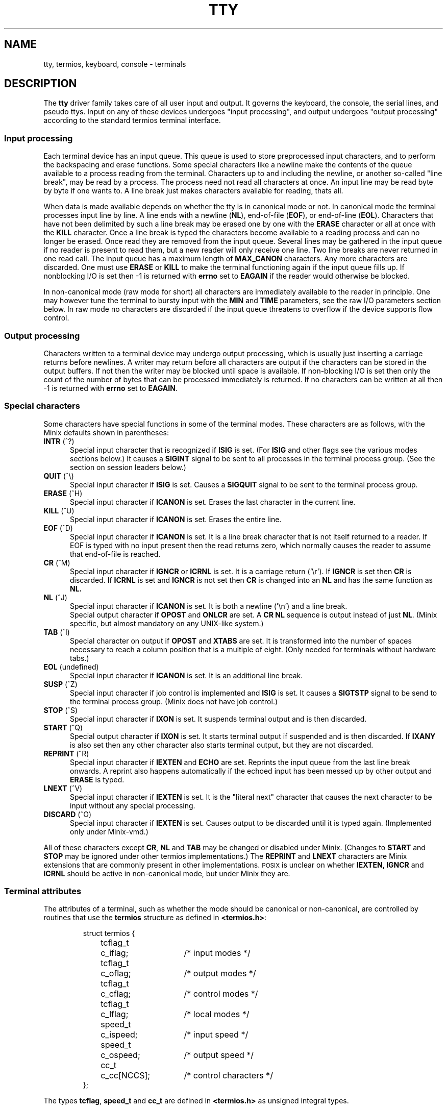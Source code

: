 .TH TTY 4
.SH NAME
tty, termios, keyboard, console \- terminals
.SH DESCRIPTION
The
.B tty
driver family takes care of all user input and output.  It governs the
keyboard, the console, the serial lines, and pseudo ttys.  Input on any of
these devices undergoes "input processing", and output undergoes "output
processing" according to the standard termios terminal interface.
.SS "Input processing"
Each terminal device has an input queue.  This queue is used to store
preprocessed input characters, and to perform the backspacing and erase
functions.  Some special characters like a newline make the contents of the
queue available to a process reading from the terminal.  Characters up to
and including the newline, or another so-called "line break", may be read by
a process.  The process need not read all characters at once.  An input line
may be read byte by byte if one wants to.  A line break just makes
characters available for reading, thats all.
.PP
When data is made available depends on whether the tty is in canonical mode
or not.  In canonical mode the terminal processes input line by line.  A
line ends with a newline
.RB ( NL ),
end-of-file
.RB ( EOF ),
or end-of-line
.RB ( EOL ).
Characters that have not been delimited by such a line break may be erased
one by one with the
.B ERASE
character or all at once with the
.B KILL
character.  Once a line break is typed the characters become available to a
reading process and can no longer be erased.  Once read they are removed
from the input queue.  Several lines may be gathered in the input queue if
no reader is present to read them, but a new reader will only receive one
line.  Two line breaks are never returned in one read call.  The input queue
has a maximum length of
.B MAX_CANON
characters.  Any more characters are discarded.  One must use
.B ERASE
or
.B KILL
to make the terminal functioning again if the input queue fills up.  If
nonblocking I/O is set then \-1 is returned with
.B errno
set to
.B EAGAIN
if the reader would otherwise be blocked.
.PP
In non-canonical mode (raw mode for short) all characters are immediately
available to the reader in principle.  One may however tune the terminal to
bursty input with the
.B MIN
and
.B TIME
parameters, see the raw I/O parameters section below.  In raw mode no
characters are discarded if the input queue threatens to overflow if the
device supports flow control.
.SS "Output processing"
Characters written to a terminal device may undergo output processing, which
is usually just inserting a carriage returns before newlines.  A writer
may return before all characters are output if the characters can be stored
in the output buffers.  If not then the writer may be blocked until space is
available.  If non-blocking I/O is set then only the count of the number of
bytes that can be processed immediately is returned.  If no characters can
be written at all then \-1 is returned with
.B errno
set to
.BR EAGAIN .
.SS "Special characters"
Some characters have special functions in some of the terminal modes.  These
characters are as follows, with the Minix defaults shown in parentheses:
.TP 5
.BR INTR " (^?)"
Special input character that is recognized if
.B ISIG
is set.  (For
.B ISIG
and other flags see the various modes sections below.)  It causes a
.B SIGINT
signal to be sent to all processes in the terminal process group.  (See the
section on session leaders below.)
.TP
.BR QUIT " (^\e)"
Special input character if
.B ISIG
is set.  Causes a
.B SIGQUIT
signal to be sent to the terminal process group.
.TP
.BR ERASE " (^H)"
Special input character if
.B ICANON
is set.  Erases the last character in the current line.
.TP
.BR KILL " (^U)"
Special input character if
.B ICANON
is set.  Erases the entire line.
.TP
.BR EOF " (^D)"
Special input character if
.B ICANON
is set.  It is a line break character that is not itself returned to a
reader.  If EOF is typed with no input present then the read returns zero,
which normally causes the reader to assume that end-of-file is reached.
.TP
.BR CR " (^M)"
Special input character if
.B IGNCR
or
.B ICRNL
is set.  It is a carriage return ('\er').  If
.B IGNCR
is set then
.B CR
is discarded.  If
.B ICRNL
is set and
.B IGNCR
is not set then
.B CR
is changed into an
.B NL
and has the same function as
.BR NL.
.TP
.BR NL " (^J)"
Special input character if
.B ICANON
is set.  It is both a newline ('\en') and a line break.
.br
Special output character if
.B OPOST
and
.B ONLCR
are set.  A
.B CR NL
sequence is output instead of just
.BR NL .
(Minix specific, but almost mandatory on any UNIX-like system.)
.TP
.BR TAB " (^I)"
Special character on output if
.B OPOST
and
.B XTABS
are set.  It is transformed into the number of spaces necessary to reach a
column position that is a multiple of eight.  (Only needed for terminals
without hardware tabs.)
.TP
.BR EOL " (undefined)"
Special input character if
.B ICANON
is set.  It is an additional line break.
.TP
.BR SUSP " (^Z)"
Special input character if job control is implemented and
.B ISIG
is set.  It causes a
.B SIGTSTP
signal to be send to the terminal process group.  (Minix does not have job
control.)
.TP
.BR STOP " (^S)"
Special input character if
.B IXON
is set.  It suspends terminal output and is then discarded.
.TP
.BR START " (^Q)"
Special output character if
.B IXON
is set.  It starts terminal output if suspended and is then discarded.  If
.B IXANY
is also set then any other character also starts terminal output, but they
are not discarded.
.TP
.BR REPRINT " (^R)"
Special input character if
.B IEXTEN
and
.B ECHO
are set.  Reprints the input queue from the last line break onwards.  A
reprint also happens automatically if the echoed input has been messed up by
other output and
.B ERASE
is typed.
.TP
.BR LNEXT " (^V)"
Special input character if
.B IEXTEN
is set.  It is the "literal next" character that causes the next character
to be input without any special processing.
.TP
.BR DISCARD " (^O)"
Special input character if
.B IEXTEN
is set.  Causes output to be discarded until it is typed again.  (Implemented
only under Minix-vmd.)
.PP
All of these characters except
.BR CR ,
.B NL
and
.B TAB
may be changed or disabled under Minix.  (Changes to
.B START
and
.B STOP
may be ignored under other termios implementations.)  The
.B REPRINT
and
.B LNEXT
characters are Minix extensions that are commonly present in other
implementations.  \s-2POSIX\s+2 is unclear on whether
.BR IEXTEN,
.BR IGNCR
and
.BR ICRNL
should be active in non-canonical mode, but under Minix they are.
.SS "Terminal attributes"
The attributes of a terminal, such as whether the mode should be canonical or
non-canonical, are controlled by routines that use the
.B termios
structure as defined in
.BR <termios.h> :
.PP
.RS
.nf
.ta +4n +10n +15n
struct termios {
	tcflag_t	c_iflag;	/* input modes */
	tcflag_t	c_oflag;	/* output modes */
	tcflag_t	c_cflag;	/* control modes */
	tcflag_t	c_lflag;	/* local modes */
	speed_t	c_ispeed;	/* input speed */
	speed_t	c_ospeed;	/* output speed */
	cc_t	c_cc[NCCS];	/* control characters */
};
.fi
.RE
.PP
The types
.BR tcflag ,
.B speed_t
and
.B cc_t
are defined in
.B <termios.h>
as unsigned integral types.
.SS "Input Modes"
The
.B c_iflag
field contains the following single bit flags that control input processing:
.TP 5
.B ICRNL
Map
.B CR
to
.B NL
on input.
.TP
.B IGNCR
Ignore
.B CR
on input.  This flag overrides
.BR ICRNL .
.TP
.B INLCR
Map
.B NL
to
.B CR
on input.  This is done after the
.B IGNCR
check.
.TP
.B IXON
Enable start/stop output control.
.TP
.B IXOFF
Enable start/stop input control.  (Not implemented.)
.TP
.B IXANY
Allow any character to restart output.  (Minix specific.)
.TP
.B ISTRIP
Strip characters to seven bits.
.TP
.B IGNPAR
Ignore characters with parity errors.  (Not implemented.)
.TP
.B INPCK
Enable input parity checking.  (Not implemented.)
.TP
.B PARMRK
Mark parity errors by preceding the faulty character with '\e377', '\e0'.
The character '\e377' is preceded by another '\e377' to avoid ambiguity.
(Not implemented.)
.TP
.B BRKINT
Send the signal
.B SIGINT
to the terminal process group when receiving a break condition.  (Not
implemented.)
.TP
.B IGNBRK
Ignore break condition.  If neither
.B BRKINT
or
.B IGNBRK
is set a break is input as a single '\e0', or if
.B PARMRK
is set as '\e377', '\e0', '\e0'.
(Breaks are always ignored.)
.SS "Output Modes"
The
.B c_oflag
field contains the following single bit flags that control output processing:
.TP
.B OPOST
Perform output processing.  This flag is the "main switch" on output
processing.  All other flags are Minix specific.
.TP
.B ONLCR
Transform an
.B NL
to a
.B CR NL
sequence on output.  Note that a key labeled "RETURN" or "ENTER" usually
sends a
.BR CR .
In line oriented mode this is normally transformed into
.B NL
by
.BR ICRNL .
.B NL
is the normal UNIX line delimiter ('\en').  On output an
.B NL
is transformed into the
.B CR NL
sequence that is necessary to reach the first column of the next line.
(This is a common output processing function for UNIX-like systems, but not
always separately switchable by an
.B ONLCR
flag.)
.TP
.B XTABS
Transform a
.B TAB
into the number of spaces necessary to reach a column position that is a
multiple of eight.
.TP
.B ONOEOT
Discard
.B EOT
(^D) characters.  (Minix-vmd only.)
.SS "Control Modes"
The
.B c_cflag
field contains the following single bit flags and bit field for basic
hardware control:
.TP
.B CLOCAL
Ignore modem status lines.
.TP
.B CREAD
Enable receiver.  (The receiver is always enabled.)
.TP
.B CSIZE
Number of bits per byte.
.B CSIZE
masks off the values
.BR CS5 ,
.BR CS6 ,
.BR CS7
and
.BR CS8
that indicate that 5, 6, 7 or 8 bits are used.
.TP
.B CSTOPB
Send two stop bits instead of one.  Two stop bits are normally used at 110
baud or less.
.TP
.B PARENB
Enable parity generation.
.TP
.B PARODD
Generate odd parity if parity is generated, otherwise even parity.
.TP
.B HUPCL
Drop the modem control lines on the last close of the terminal line.  (Not
implemented.)
.SS "Local Modes"
The
.B c_lflag
field contains the following single bit flags that control various functions:
.TP
.B ECHO
Enable echoing of input characters.  Most input characters are echoed as
they are.  Control characters are echoed as 
.BI "^" X
where
.I X
is the letter used to say that the control character is
.BI CTRL\- X\fR.
The
.BR CR ,
.BR NL
and
.BR TAB
characters are echoed with their normal effect unless they are escaped by
.BR LNEXT .
.TP
.B ECHOE
If
.B ICANON
and
.B ECHO
are set then echo
.B ERASE
and
.B KILL
as one or more backspace-space-backspace sequences to wipe out the last
character or the entire line, otherwise they are echoed as they are.
.TP
.B ECHOK
If
.B ICANON
and
.B ECHO
are set and
.B ECHOE
is not set then output an
.B NL
after the
.B KILL
character.  (For hardcopy terminals it is best to unset
.B ECHOE
and to set
.BR ECHOK .)
.TP
.B ECHONL
Echo
.B NL
even if
.B ECHO
is not set, but
.B ICANON
is set.
.TP
.B ICANON
Canonical input.  This enables line oriented input and erase and kill
processing.
.TP
.B IEXTEN
Enable implementation defined input extensions.
.TP
.B ISIG
Enable the signal characters
.BR INTR ,
.BR QUIT
and
.BR SUSP .
.TP
.B NOFLSH
Disable the flushing of the input and output queues that is normally done if
a signal is sent.
.TP
.B TOSTOP
Send a
.B SIGTTOU
signal if job control is implemented and a background process tries to
write.  (Minix has no job control.)
.SS "Input and output speed"
The input and output speed are encoded into the
.B c_ispeed
and
.B c_ospeed
fields.
.B <termios.h>
defines the symbols
.BR B0 ,
.BR B50 ,
.BR B75 ,
.BR B110 ,
.BR B134 ,
.BR B150 ,
.BR B200 ,
.BR B300 ,
.BR B600 ,
.BR B1200 ,
.BR B1800 ,
.BR B2400 ,
.BR B4800 ,
.BR B9600 ,
.BR B19200 ,
.BR B38400 ,
.BR B57600
and
.BR B115200
as values used to indicate the given baud rates.  The zero baud rate,
.BR B0 ,
if used for the input speed causes the input speed to be equal to the
output speed.  Setting the output speed to zero hangs up the line.  One
should use the functions
.BR cfgetispeed() ,
.BR cfgetospeed() ,
.BR cfsetispeed()
and
.BR cfsetospeed()
to get or set a speed, because the
.B c_ispeed
and
.B c_ospeed
fields may not be visible under other implementations.  (The
.B c_ispeed
and
.B c_ospeed
fields and the
.B B57600
and
.B B115200
symbols are Minix specific.)
.SS "Special characters"
The
.B c_cc
array contains the special characters that can be modified.  The array has
length
.B NCCS
and is subscripted by the symbols
.BR VEOF ,
.BR VEOL ,
.BR VERASE ,
.BR VINTR ,
.BR VKILL ,
.BR VMIN ,
.BR VQUIT ,
.BR VTIME ,
.BR VSUSP ,
.BR VSTART ,
.BR VSTOP ,
.BR VREPRINT ,
.BR VLNEXT
and
.BR VDISCARD .
All these symbols are defined in
.BR <termios.h> .
Some implementations may give the same values to the
.B VMIN
and
.B VTIME
subscripts and the
.B VEOF
and
.B VEOL
subscripts respectively, and may ignore changes to
.B START
and
.BR STOP .
(Under Minix all special characters have there own
.I c_cc
slot and can all be modified.)
.SS "Raw I/O Parameters"
The
.B MIN
and
.B TIME
parameters can be used to adjust a raw connection to bursty input.
.B MIN
represents a minimum number of bytes that must be received before a read
call returns.
.B TIME
is a timer of 0.1 second granularity that can be used to time out a read.
Setting either of these parameters to zero has special meaning, which leads
to the following four possibilities:
.TP 5
.B "MIN > 0, TIME > 0"
.B TIME
is an inter-byte timer that is started (and restarted) when a byte is
received.  A read succeeds when either the minimum number of characters
is received or the timer expires.  Note that the timer starts
.B after
the first character, so the read returns at least one byte.
.TP
.B "MIN > 0, TIME = 0"
Now the timer is disabled, and a reader blocks indefinitely until at least
.B MIN
characters are received.
.TP
.B "MIN = 0, TIME > 0"
.B TIME
is now a read timer that is started when a read is executed.  The read will
return if the read timer expires or if at least one byte is input.  (Note
that a value of zero may be returned to the reader.)
.TP
.B "MIN = 0, TIME = 0"
The bytes currently available are returned.  Zero is returned if no bytes
are available.
.SS "User Level Functions"
Termios attributes are set or examined, and special functions can be
performed by using the functions described in
.BR termios (2).
.SS "Session Leaders and Process Groups"
With the use of the
.B setsid()
function can a process become a session leader.  A session leader forms a
process group with a process group id equal to the process id of the session
leader.  If a session leader opens a terminal device file then this terminal
becomes the controlling tty of the session leader.  Unless the terminal is
already the controlling tty of another process, or unless the
.B O_NOCTTY
flag is used to prevent the allocation of a controlling tty.  The process
group of the session leader is now remembered as the terminal process group
for signals sent by the terminal driver.  All the children and grandchildren
of the session leader inherit the controlling terminal and process group
until they themselves use
.BR setsid() .
.PP
The controlling tty becomes inaccessible to the children of the session
leader when the session leader exits, and a hangup signal is sent to all
the members of the process group.  The input and output queues are flushed
on the last close of a terminal and all attributes are reset to the default
state.
.PP
A special device
.B /dev/tty
is a synonym for the controlling tty of a process.  It allows a process to
reach the terminal even when standard input, output and error are
redirected.  Opening this device can also be used as a test to see if a
process has a controlling tty or not.
.PP
For Minix a special write-only device
.B /dev/log
exists for processes that want to write messages to the system console.
Unlike the console this device is still accessible when a session leader
exits.
.PP
Minix-vmd also has a
.B /dev/log
device, but this device is read-write.  All messages written to the log
device or to the console when X11 is active can be read from
.BR /dev/log .
The system tries to preserve the log buffer over a reboot so that panic
messages reappear in the log if the system happens to crash.
.SS "Pseudo Terminals"
Pseudo ttys allow a process such as a remote login daemon to set up a
terminal for a remote login session.  The login session uses a device like
.B /dev/ttyp0
for input and output, and the remote login daemon uses the device
.B /dev/ptyp0
to supply input to or take output from the login session and transfer this
to or from the originating system.  So the character flow may be:  Local
user input sent to the remote system is written to
.B /dev/ptyp0
by the remote login daemon, undergoes input processing and appears on
.B /dev/ttyp0
as input to the login session.  Output from the login session to
.B /dev/ttyp0
undergoes output processing, is read from
.B /dev/ptyp0
by the remote login daemon and is send over to the local system to be
displayed for the user.  (So there are only four data streams to worry about
in a pseudo terminal.)
.PP
A pseudo terminal can be allocated by trying to open all the controlling
devices
.BI /dev/pty nn
one by one until it succeeds.  Further opens will fail once a pty is open.
The process should now fork, the child should become session leader, open
the tty side of the pty and start a login session.
.PP
If the tty side is eventually closed down then reads from the pty side will
return zero and writes return \-1 with
.B errno
set to
.BR EIO .
If the pty side is closed first then a
.B SIGHUP
signal is sent to the session leader and further reads from the tty side
return zero and writes return \-1 with
.B errno
set to
.BR EIO .
(Special note:  A line erase may cause up to three times the size of the
tty input queue to be sent to the pty reader as backspace overstrikes.  Some
of this output may get lost if the pty reader cannot accept it all at once
in a single read call.)
.SS "Backwards compatibility"
The
.BR TIOCGETP ,
.BR TIOCSETP ,
.BR TIOCGETC
and
.BR TIOCSETC
ioctl functions that are used by the old
.B sgtty
terminal interface are still supported by the terminal driver by emulation.
Note that these old functions cannot control all termios attributes, so the
terminal must be in a relatively sane state to avoid problems.
.SH FILES
The list below shows all devices that Minix and Minix-vmd have.  Not all of
these devices are configured in by default, as indicated by the numbers
(i/j/k, l/m/n) that tell the minimum, default and maximum possible number of
these devices for Minix (i/j/k) and Minix-vmd (l/m/n).
.TP 20
.B /dev/console
System console.
.ig \" people don't notice the 0/0/0, so better not mention VCs at all
.TP
.B /dev/ttyc[1-3]
Virtual consoles.  (0/0/0, 1/1/3)
..
.TP
.BR /dev/log
Console log device.
.TP
.B /dev/tty0[0-3]
Serial lines.  (0/2/2, 4/4/4)
.TP
.B /dev/tty[p-w][0-f]
Pseudo ttys.  (0/0/64, 1/32/128)
.TP
.B /dev/pty[p-w][0-f]
Pseudo tty controllers.  (0/0/64, 1/32/128)
.SH "SEE ALSO"
.BR stty (1),
.BR termios (3),
.BR setsid (2),
.BR read (2),
.BR write (2).
.SH BUGS
A fair number of flags are not implemented under Minix (yet).  Luckily they
are very limited utility and only apply to RS-232, not to the user interface.
.SH AUTHOR
Kees J. Bot (kjb@cs.vu.nl)
